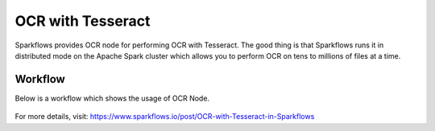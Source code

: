 OCR with Tesseract
==================

Sparkflows provides OCR node for performing OCR with Tesseract. The good thing is that Sparkflows runs it in distributed mode on the Apache Spark cluster which allows you to perform OCR on tens to millions of files at a time. 


Workflow
++++++++

Below is a workflow which shows the usage of OCR Node.

.. figure:: ../../_assets/ocr/OCR-Tesseract-WF.png 
   :alt: OCR
   :width: 55%
   

For more details, visit: https://www.sparkflows.io/post/OCR-with-Tesseract-in-Sparkflows

